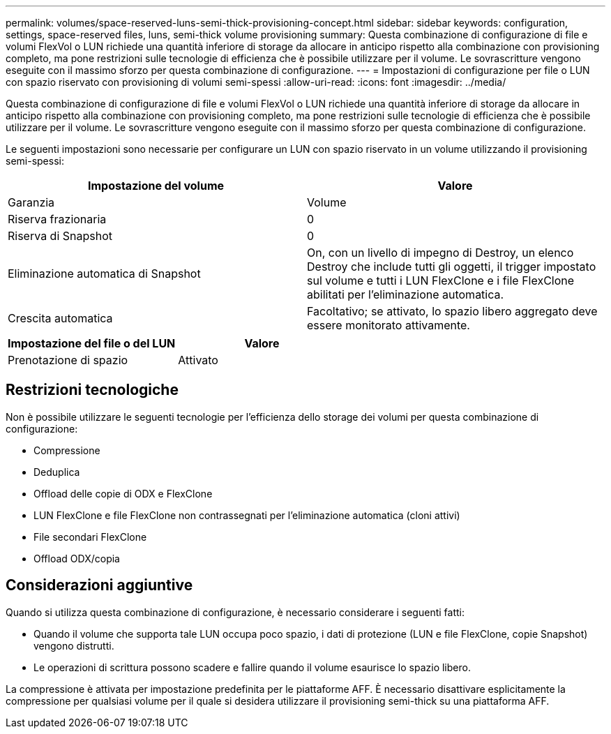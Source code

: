 ---
permalink: volumes/space-reserved-luns-semi-thick-provisioning-concept.html 
sidebar: sidebar 
keywords: configuration, settings, space-reserved files, luns, semi-thick volume provisioning 
summary: Questa combinazione di configurazione di file e volumi FlexVol o LUN richiede una quantità inferiore di storage da allocare in anticipo rispetto alla combinazione con provisioning completo, ma pone restrizioni sulle tecnologie di efficienza che è possibile utilizzare per il volume. Le sovrascritture vengono eseguite con il massimo sforzo per questa combinazione di configurazione. 
---
= Impostazioni di configurazione per file o LUN con spazio riservato con provisioning di volumi semi-spessi
:allow-uri-read: 
:icons: font
:imagesdir: ../media/


[role="lead"]
Questa combinazione di configurazione di file e volumi FlexVol o LUN richiede una quantità inferiore di storage da allocare in anticipo rispetto alla combinazione con provisioning completo, ma pone restrizioni sulle tecnologie di efficienza che è possibile utilizzare per il volume. Le sovrascritture vengono eseguite con il massimo sforzo per questa combinazione di configurazione.

Le seguenti impostazioni sono necessarie per configurare un LUN con spazio riservato in un volume utilizzando il provisioning semi-spessi:

[cols="2*"]
|===
| Impostazione del volume | Valore 


 a| 
Garanzia
 a| 
Volume



 a| 
Riserva frazionaria
 a| 
0



 a| 
Riserva di Snapshot
 a| 
0



 a| 
Eliminazione automatica di Snapshot
 a| 
On, con un livello di impegno di Destroy, un elenco Destroy che include tutti gli oggetti, il trigger impostato sul volume e tutti i LUN FlexClone e i file FlexClone abilitati per l'eliminazione automatica.



 a| 
Crescita automatica
 a| 
Facoltativo; se attivato, lo spazio libero aggregato deve essere monitorato attivamente.

|===
[cols="2*"]
|===
| Impostazione del file o del LUN | Valore 


 a| 
Prenotazione di spazio
 a| 
Attivato

|===


== Restrizioni tecnologiche

Non è possibile utilizzare le seguenti tecnologie per l'efficienza dello storage dei volumi per questa combinazione di configurazione:

* Compressione
* Deduplica
* Offload delle copie di ODX e FlexClone
* LUN FlexClone e file FlexClone non contrassegnati per l'eliminazione automatica (cloni attivi)
* File secondari FlexClone
* Offload ODX/copia




== Considerazioni aggiuntive

Quando si utilizza questa combinazione di configurazione, è necessario considerare i seguenti fatti:

* Quando il volume che supporta tale LUN occupa poco spazio, i dati di protezione (LUN e file FlexClone, copie Snapshot) vengono distrutti.
* Le operazioni di scrittura possono scadere e fallire quando il volume esaurisce lo spazio libero.


La compressione è attivata per impostazione predefinita per le piattaforme AFF. È necessario disattivare esplicitamente la compressione per qualsiasi volume per il quale si desidera utilizzare il provisioning semi-thick su una piattaforma AFF.
